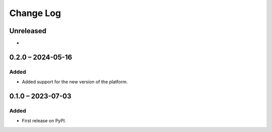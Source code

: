 Change Log
##########

..
   All enhancements and patches to platform_plugin_ontask will be documented
   in this file.  It adheres to the structure of https://keepachangelog.com/ ,
   but in reStructuredText instead of Markdown (for ease of incorporation into
   Sphinx documentation and the PyPI description).

   This project adheres to Semantic Versioning (https://semver.org/).

.. There should always be an "Unreleased" section for changes pending release.

Unreleased
**********

*

0.2.0 – 2024-05-16
**********************************************

Added
=====

* Added support for the new version of the platform.

0.1.0 – 2023-07-03
**********************************************

Added
=====

* First release on PyPI.
